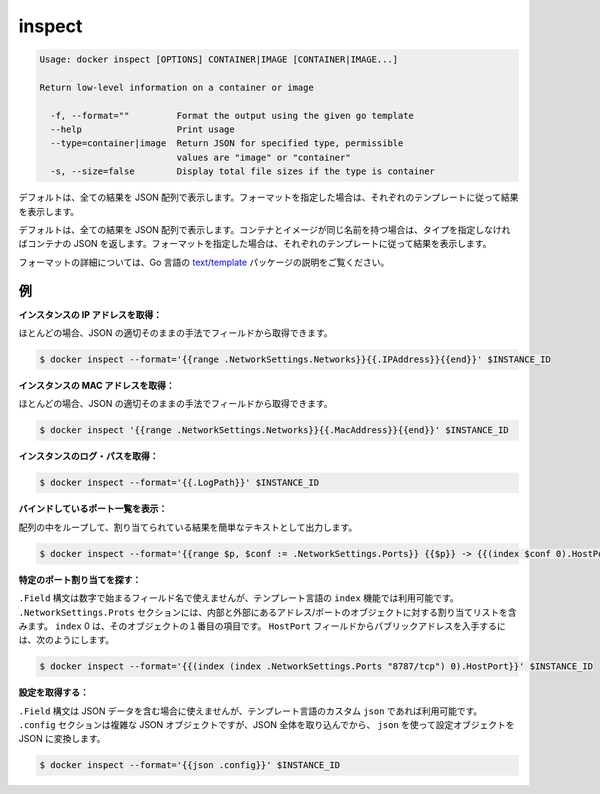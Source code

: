 .. -*- coding: utf-8 -*-
.. URL: https://docs.docker.com/engine/reference/commandline/inspect/
.. SOURCE: https://github.com/docker/docker/blob/master/docs/reference/commandline/inspect.md
   doc version: 1.10
      https://github.com/docker/docker/commits/master/docs/reference/commandline/inspect.md
.. check date: 2016/02/19
.. -------------------------------------------------------------------

.. inspect

=======================================
inspect
=======================================

.. code-block:: bash

   Usage: docker inspect [OPTIONS] CONTAINER|IMAGE [CONTAINER|IMAGE...]
   
   Return low-level information on a container or image
   
     -f, --format=""         Format the output using the given go template
     --help                  Print usage
     --type=container|image  Return JSON for specified type, permissible
                             values are "image" or "container"
     -s, --size=false        Display total file sizes if the type is container

.. By default, this will render all results in a JSON array. If a format is specified, the given template will be executed for each result.

デフォルトは、全ての結果を JSON 配列で表示します。フォーマットを指定した場合は、それぞれのテンプレートに従って結果を表示します。

.. By default, this will render all results in a JSON array. If the container and image have the same name, this will return container JSON for unspecified type. If a format is specified, the given template will be executed for each result.

デフォルトは、全ての結果を JSON 配列で表示します。コンテナとイメージが同じ名前を持つ場合は、タイプを指定しなければコンテナの JSON を返します。フォーマットを指定した場合は、それぞれのテンプレートに従って結果を表示します。

.. Go’s text/template package describes all the details of the format.

フォーマットの詳細については、Go 言語の `text/template  <http://golang.org/pkg/text/template/>`_ パッケージの説明をご覧ください。

.. Examples

.. _inspect-examples:

例
==========

.. Get an instance’s IP address:

**インスタンスの IP アドレスを取得：**

.. For the most part, you can pick out any field from the JSON in a fairly straightforward manner.

ほとんどの場合、JSON の適切そのままの手法でフィールドから取得できます。

.. code-block:: bash

   $ docker inspect --format='{{range .NetworkSettings.Networks}}{{.IPAddress}}{{end}}' $INSTANCE_ID

.. Get an instance’s MAC Address:

**インスタンスの MAC アドレスを取得：**

.. For the most part, you can pick out any field from the JSON in a fairly straightforward manner.

ほとんどの場合、JSON の適切そのままの手法でフィールドから取得できます。

.. code-block:: bash

   $ docker inspect '{{range .NetworkSettings.Networks}}{{.MacAddress}}{{end}}' $INSTANCE_ID

.. Get an instance’s log path:

**インスタンスのログ・パスを取得：**

.. code-block:: bash

    $ docker inspect --format='{{.LogPath}}' $INSTANCE_ID

.. List All Port Bindings:

**バインドしているポート一覧を表示：**

.. One can loop over arrays and maps in the results to produce simple text output:

配列の中をループして、割り当てられている結果を簡単なテキストとして出力します。

.. code-block:: bash

   $ docker inspect --format='{{range $p, $conf := .NetworkSettings.Ports}} {{$p}} -> {{(index $conf 0).HostPort}} {{end}}' $INSTANCE_ID

.. Find a Specific Port Mapping:

**特定のポート割り当てを探す：**

.. The .Field syntax doesn’t work when the field name begins with a number, but the template language’s index function does. The .NetworkSettings.Ports section contains a map of the internal port mappings to a list of external address/port objects. To grab just the numeric public port, you use index to find the specific port map, and then index 0 contains the first object inside of that. Then we ask for the HostPort field to get the public address.

``.Field`` 構文は数字で始まるフィールド名で使えませんが、テンプレート言語の ``index`` 機能では利用可能です。 ``.NetworkSettings.Prots`` セクションには、内部と外部にあるアドレス/ポートのオブジェクトに対する割り当てリストを含みます。 ``index`` 0 は、そのオブジェクトの１番目の項目です。 ``HostPort`` フィールドからパブリックアドレスを入手するには、次のようにします。

.. code-block:: bash

   $ docker inspect --format='{{(index (index .NetworkSettings.Ports "8787/tcp") 0).HostPort}}' $INSTANCE_ID

.. Get config:

**設定を取得する：**

.. The .Field syntax doesn’t work when the field contains JSON data, but the template language’s custom json function does. The .config section contains complex JSON object, so to grab it as JSON, you use json to convert the configuration object into JSON.

``.Field`` 構文は JSON データを含む場合に使えませんが、テンプレート言語のカスタム ``json`` であれば利用可能です。 ``.config`` セクションは複雑な JSON オブジェクトですが、JSON 全体を取り込んでから、 ``json`` を使って設定オブジェクトを JSON に変換します。

.. code-block:: bash

   $ docker inspect --format='{{json .config}}' $INSTANCE_ID

.. seealso:: 

   inspect
      https://docs.docker.com/engine/reference/commandline/inspect/


